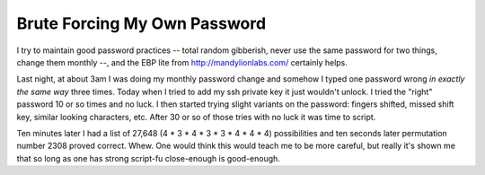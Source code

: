 
Brute Forcing My Own Password
-----------------------------

I try to maintain good password practices -- total random gibberish, never use the same password for two things, change them monthly --, and the EBP lite from http://mandylionlabs.com/ certainly helps.

Last night, at about 3am I was doing my monthly password change and somehow I typed one password wrong *in exactly the same way* three times.  Today when I tried to add my ssh private key it just wouldn't unlock.  I tried the "right" password 10 or so times and no luck.  I then started trying slight variants on the password: fingers shifted, missed shift key, similar looking characters, etc.  After 30 or so of those tries with no luck it was time to script.

Ten minutes later I had a list of 27,648 (4 * 3 * 4 * 3 * 3 * 4 * 4 * 4) possibilities and ten seconds later permutation number 2308 proved correct.  Whew.  One would think this would teach me to be more careful, but really it's shown me that so long as one has strong script-fu close-enough is good-enough.









.. date: 1103522400
